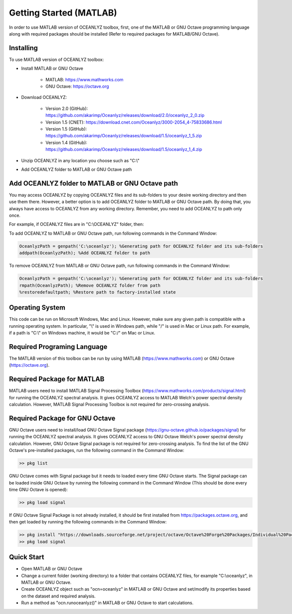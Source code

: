 Getting Started (MATLAB)
========================

In order to use MATLAB version of OCEANLYZ toolbox, first, one of the MATLAB or GNU Octave programming language along with required packages should be installed (Refer to required packages for MATLAB/GNU Octave). 


Installing
----------

To use MATLAB version of OCEANLYZ toolbox:

* Install MATLAB or GNU Octave

    * MATLAB: https://www.mathworks.com
    * GNU Octave: https://octave.org

* Download OCEANLYZ:

    * Version 2.0 (GitHub): https://github.com/akarimp/Oceanlyz/releases/download/2.0/oceanlyz_2_0.zip
    * Version 1.5 (CNET): https://download.cnet.com/Oceanlyz/3000-2054_4-75833686.html
    * Version 1.5 (GitHub): https://github.com/akarimp/Oceanlyz/releases/download/1.5/oceanlyz_1_5.zip
    * Version 1.4 (GitHub): https://github.com/akarimp/Oceanlyz/releases/download/1.5/oceanlyz_1_4.zip

* Unzip OCEANLYZ in any location you choose such as "C:\\"
* Add OCEANLYZ folder to MATLAB or GNU Octave path


Add OCEANLYZ folder to MATLAB or GNU Octave path
------------------------------------------------

You may access OCEANLYZ by copying OCEANLYZ files and its sub-folders to your desire working directory and then use them there.
However, a better option is to add OCEANLYZ folder to MATLAB or GNU Octave path. By doing that, you always have access to OCEANLYZ from any working directory.
Remember, you need to add OCEANLYZ to path only once.

For example, if OCEANLYZ files are in "C:\\OCEANLYZ" folder, then:

To add OCEANLYZ to MATLAB or GNU Octave path, run following commands in the Command Window:

.. code:: MATLAB

    OceanlyzPath = genpath('C:\oceanlyz'); %Generating path for OCEANLYZ folder and its sub-folders
    addpath(OceanlyzPath); %Add OCEANLYZ folder to path

To remove OCEANLYZ from MATLAB or GNU Octave path, run following commands in the Command Window:

.. code:: MATLAB

    OceanlyzPath = genpath('C:\oceanlyz'); %Generating path for OCEANLYZ folder and its sub-folders
    rmpath(OceanlyzPath); %Remove OCEANLYZ folder from path
    %restoredefaultpath; %Restore path to factory-installed state


Operating System
----------------

This code can be run on Microsoft Windows, Mac and Linux. However, make sure any given path is compatible with a running operating system. In particular, "\\" is used in Windows path, while "/" is used in Mac or Linux path. For example, if a path is "C:\\" on Windows machine, it would be "C:/" on Mac or Linux.


Required Programing Language
----------------------------

The MATLAB version of this toolbox can be run by using MATLAB (https://www.mathworks.com) or GNU Octave (https://octave.org). 


Required Package for MATLAB
---------------------------

MATLAB users need to install MATLAB Signal Processing Toolbox (https://www.mathworks.com/products/signal.html) for running the OCEANLYZ spectral analysis. It gives OCEANLYZ access to MATLAB Welch's power spectral density calculation. However, MATLAB Signal Processing Toolbox is not required for zero-crossing analysis. 


Required Package for GNU Octave
-------------------------------

GNU Octave users need to install/load GNU Octave Signal package (https://gnu-octave.github.io/packages/signal) for running the OCEANLYZ spectral analysis.
It gives OCEANLYZ access to GNU Octave Welch's power spectral density calculation. However, GNU Octave Signal package is not required for zero-crossing analysis.
To find the list of the GNU Octave's pre-installed packages, run the following command in the Command Window:

.. code:: octave
    
    >> pkg list

GNU Octave comes with Signal package but it needs to loaded every time GNU Octave starts. The Signal package can be loaded inside GNU Octave by running the following command in the Command Window (This should be done every time GNU Octave is opened):

.. code:: octave
    
    >> pkg load signal

If GNU Octave Signal Package is not already installed, it should be first installed from https://packages.octave.org, and then get loaded by running the following commands in the Command Window:

.. code:: octave

    >> pkg install "https://downloads.sourceforge.net/project/octave/Octave%20Forge%20Packages/Individual%20Package%20Releases/signal-1.4.5.tar.gz"
    >> pkg load signal


Quick Start
-----------

* Open MATLAB or GNU Octave
* Change a current folder (working directory) to a folder that contains OCEANLYZ files, for example "C:\\oceanlyz", in MATLAB or GNU Octave.
* Create OCEANLYZ object such as "ocn=oceanlyz" in MATLAB or GNU Octave and set/modify its properties based on the dataset and required analysis.
* Run a method as "ocn.runoceanlyz()" in MATLAB or GNU Octave to start calculations.
